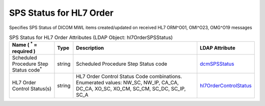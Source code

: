 SPS Status for HL7 Order
========================
Specifies SPS Status of DICOM MWL items created/updated on received HL7 ORM^O01, OMI^O23, OMG^O19 messages

.. tabularcolumns:: |p{4cm}|l|p{8cm}|l|
.. csv-table:: SPS Status for HL7 Order Attributes (LDAP Object: hl7OrderSPSStatus)
    :header: Name ( :sup:`*` = required ), Type, Description, LDAP Attribute
    :widths: 20, 7, 60, 13

    "Scheduled Procedure Step Status code\ :sup:`*` ",string,"Scheduled Procedure Step Status code","
    .. _dcmSPSStatus:

    dcmSPSStatus_"
    "HL7 Order Control Status(s)",string,"HL7 Order Control Status Code combinations. Enumerated values: NW_SC, NW_IP, CA_CA, DC_CA, XO_SC, XO_CM, SC_CM, SC_DC, SC_IP, SC_A","
    .. _hl7OrderControlStatus:

    hl7OrderControlStatus_"
